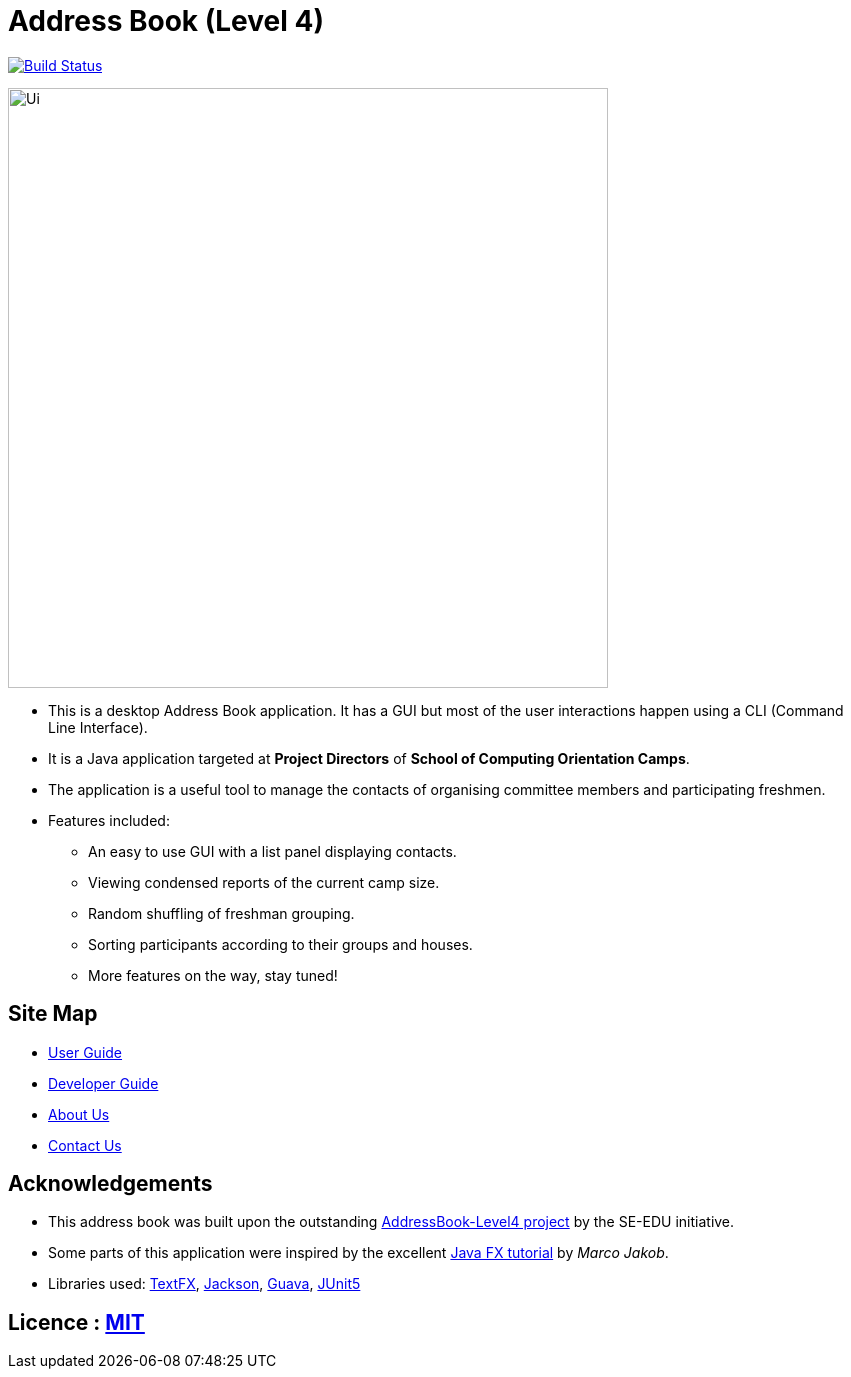 = Address Book (Level 4)
ifdef::env-github,env-browser[:relfileprefix: docs/]

https://travis-ci.org/cs2113-ay1819s2-t08-4/main[image:https://travis-ci.org/cs2113-ay1819s2-t08-4/main.svg?branch=master[Build Status]]

ifdef::env-github[]
image::docs/images/Ui.png[width="600"]
endif::[]

ifndef::env-github[]
image::images/Ui.png[width="600"]
endif::[]

* This is a desktop Address Book application. It has a GUI but most of the user interactions happen using a CLI (Command Line Interface).
* It is a Java application targeted at *Project Directors* of *School of Computing Orientation Camps*.
* The application is a useful tool to manage the contacts of organising committee members and participating freshmen.
* Features included:
** An easy to use GUI with a list panel displaying contacts.
** Viewing condensed reports of the current camp size.
** Random shuffling of freshman grouping.
** Sorting participants according to their groups and houses.
** More features on the way, stay tuned!

== Site Map

* <<UserGuide#, User Guide>>
* <<DeveloperGuide#, Developer Guide>>
* <<AboutUs#, About Us>>
* <<ContactUs#, Contact Us>>

== Acknowledgements

* This address book was built upon the outstanding https://github.com/se-edu/[AddressBook-Level4 project] by the SE-EDU initiative.
* Some parts of this application were inspired by the excellent http://code.makery.ch/library/javafx-8-tutorial/[Java FX tutorial] by
_Marco Jakob_.
* Libraries used: https://github.com/TestFX/TestFX[TextFX], https://github.com/FasterXML/jackson[Jackson], https://github.com/google/guava[Guava], https://github.com/junit-team/junit5[JUnit5]

== Licence : link:LICENSE[MIT]
